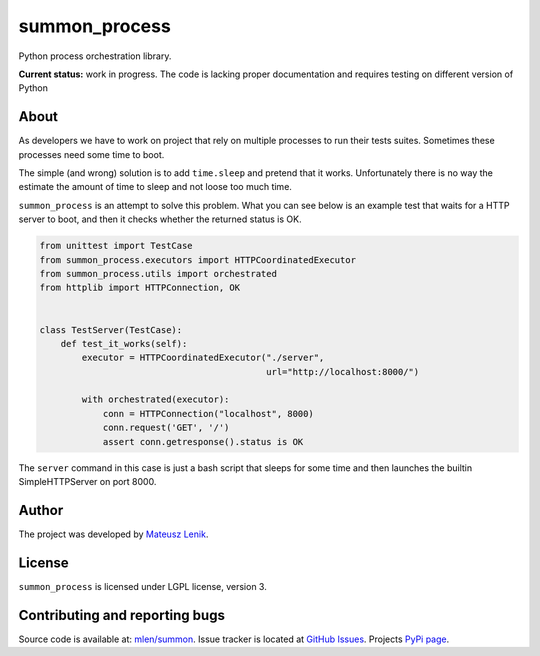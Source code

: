 summon_process
==============

.. image:: https://travis-ci.org/mlen/summon.png?branch=master
    :target: https://travis-ci.org/mlen/summon

Python process orchestration library.

**Current status:** work in progress. The code is lacking proper documentation
and requires testing on different version of Python

About
-----

As developers we have to work on project that rely on multiple processes to run
their tests suites. Sometimes these processes need some time to boot.

The simple (and wrong) solution is to add ``time.sleep`` and pretend that it
works. Unfortunately there is no way the estimate the amount of time to sleep
and not loose too much time.

``summon_process`` is an attempt to solve this problem. What you can see below
is an example test that waits for a HTTP server to boot, and then it checks
whether the returned status is OK.

.. sourcecode:: python

    from unittest import TestCase
    from summon_process.executors import HTTPCoordinatedExecutor
    from summon_process.utils import orchestrated
    from httplib import HTTPConnection, OK


    class TestServer(TestCase):
        def test_it_works(self):
            executor = HTTPCoordinatedExecutor("./server",
                                               url="http://localhost:8000/")

            with orchestrated(executor):
                conn = HTTPConnection("localhost", 8000)
                conn.request('GET', '/')
                assert conn.getresponse().status is OK

The ``server`` command in this case is just a bash script that sleeps for some
time and then launches the builtin SimpleHTTPServer on port 8000.

Author
------

The project was developed by `Mateusz Lenik <http://mlen.pl>`_.

License
-------

``summon_process`` is licensed under LGPL license, version 3.

Contributing and reporting bugs
-------------------------------

Source code is available at: `mlen/summon <https://github.com/mlen/summon>`_.
Issue tracker is located at `GitHub Issues <https://github.com/mlen/summon/issues>`_.
Projects `PyPi page <https://pypi.python.org/pypi/summon_process>`_.
